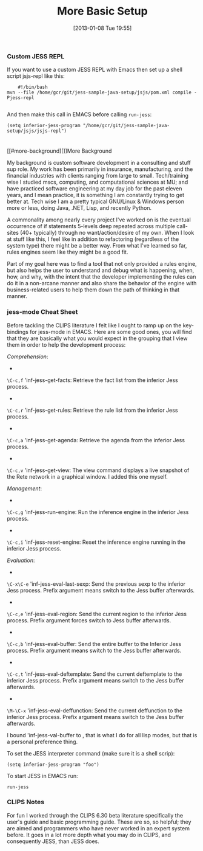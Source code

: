 #+POSTID: 6931
#+DATE: [2013-01-08 Tue 19:55]
#+OPTIONS: toc:nil num:nil todo:nil pri:nil tags:nil ^:nil TeX:nil
#+CATEGORY: Article
#+TAGS: Artificial Intelligence, Java, Jess, Rules Engine, jess-sample-java-setup
#+TITLE: More Basic Setup

*** Custom JESS REPL





If you want to use a custom JESS REPL with Emacs then set up a shell script
jsjs-repl like this:





#+BEGIN_EXAMPLE
    #!/bin/bash
mvn --file /home/gcr/git/jess-sample-java-setup/jsjs/pom.xml compile -Pjess-repl

#+END_EXAMPLE





And then make this call in EMACS before calling =run-jess=:





#+BEGIN_EXAMPLE
    (setq inferior-jess-program "/home/gcr/git/jess-sample-java-setup/jsjs/jsjs-repl")

#+END_EXAMPLE





*** 
[[#more-background][]]More Background





My background is custom software development in a consulting and stuff sup role. My work has been primarily in insurance, manufacturing, and the financial industries with clients ranging from large to small. Tech/training wise I studied mscs, computing, and computational sciences at MU; and have practiced software engineering at my day job for the past eleven years, and I mean practice, it is something I am constantly trying to get better at. Tech wise I am a pretty typical GNU/Linux & Windows person more or less, doing Java, .NET, Lisp, and recently Python.





A commonality among nearly every project I've worked on is the eventual occurrence of if statements 5-levels deep repeated across multiple call-sites (40+ typically) through no want/action/desire of my own. When I look at stuff like this, I feel like in addition to refactoring (regardless of the system type) there might be a better way. From what I've learned so far, rules engines seem like they might be a good fit.





Part of my goal here was to find a tool that not only provided a rules engine, but also helps the user to understand and debug what is happening, when, how, and why, with the intent that the developer implementing the rules can do it in a non-arcane manner and also share the behavior of the engine with business-related users to help them down the path of thinking in that manner.





*** jess-mode Cheat Sheet





Before tackling the CLIPS literature I felt like I ought to ramp up on the key-bindings for jess-mode in EMACS. Here are some good ones, you will find that they are basically what you would expect in the grouping that I view them in order to help the development process:





/Comprehension/:





-  
=\C-c,f= 'inf-jess-get-facts: Retrieve the fact list from the inferior Jess process.
-  
=\C-c,r= 'inf-jess-get-rules: Retrieve the rule list from the inferior Jess process.
-  
=\C-c,a= 'inf-jess-get-agenda: Retrieve the agenda from the inferior Jess process.
-  
=\C-c,v= 'inf-jess-get-view: The view command displays a live snapshot of the Rete network in a graphical window. I added this one myself.

/Management/:





-  
=\C-c,g= 'inf-jess-run-engine: Run the inference engine in the inferior Jess process.
-  
=\C-c,i= 'inf-jess-reset-engine: Reset the inference engine running in the inferior Jess process.

/Evaluation/:





-  
=\C-x\C-e= 'inf-jess-eval-last-sexp: Send the previous sexp to the inferior Jess process. Prefix argument means switch to the Jess buffer afterwards.
-  
=\C-c,e= 'inf-jess-eval-region: Send the current region to the inferior Jess process. Prefix argument forces switch to Jess buffer afterwards.
-  
=\C-c,b= 'inf-jess-eval-buffer: Send the entire buffer to the Inferior Jess process. Prefix argument means switch to the Jess buffer afterwards.
-  
=\C-c,t= 'inf-jess-eval-deftemplate: Send the current deftemplate to the inferior Jess process. Prefix argument means switch to the Jess buffer afterwards.
-  
=\M-\C-x= 'inf-jess-eval-deffunction: Send the current deffunction to the inferior Jess process. Prefix argument means switch to the Jess buffer afterwards.

I bound 'inf-jess-val-buffer to , that is what I do for all lisp modes, but that is a personal preference thing.





To set the JESS interpreter command (make sure it is a shell scrip):





#+BEGIN_EXAMPLE
    (setq inferior-jess-program "foo")
#+END_EXAMPLE





To start JESS in EMACS run:





#+BEGIN_EXAMPLE
    run-jess
#+END_EXAMPLE





*** CLIPS Notes





For fun I worked through the CLIPS 6.30 beta literature specifically the user's guide and basic programming guide. These are so, so helpful; they are aimed and programmers who have never worked in an expert system before. It goes in a lot more depth what you may do in CLIPS, and consequently JESS, than JESS does.




